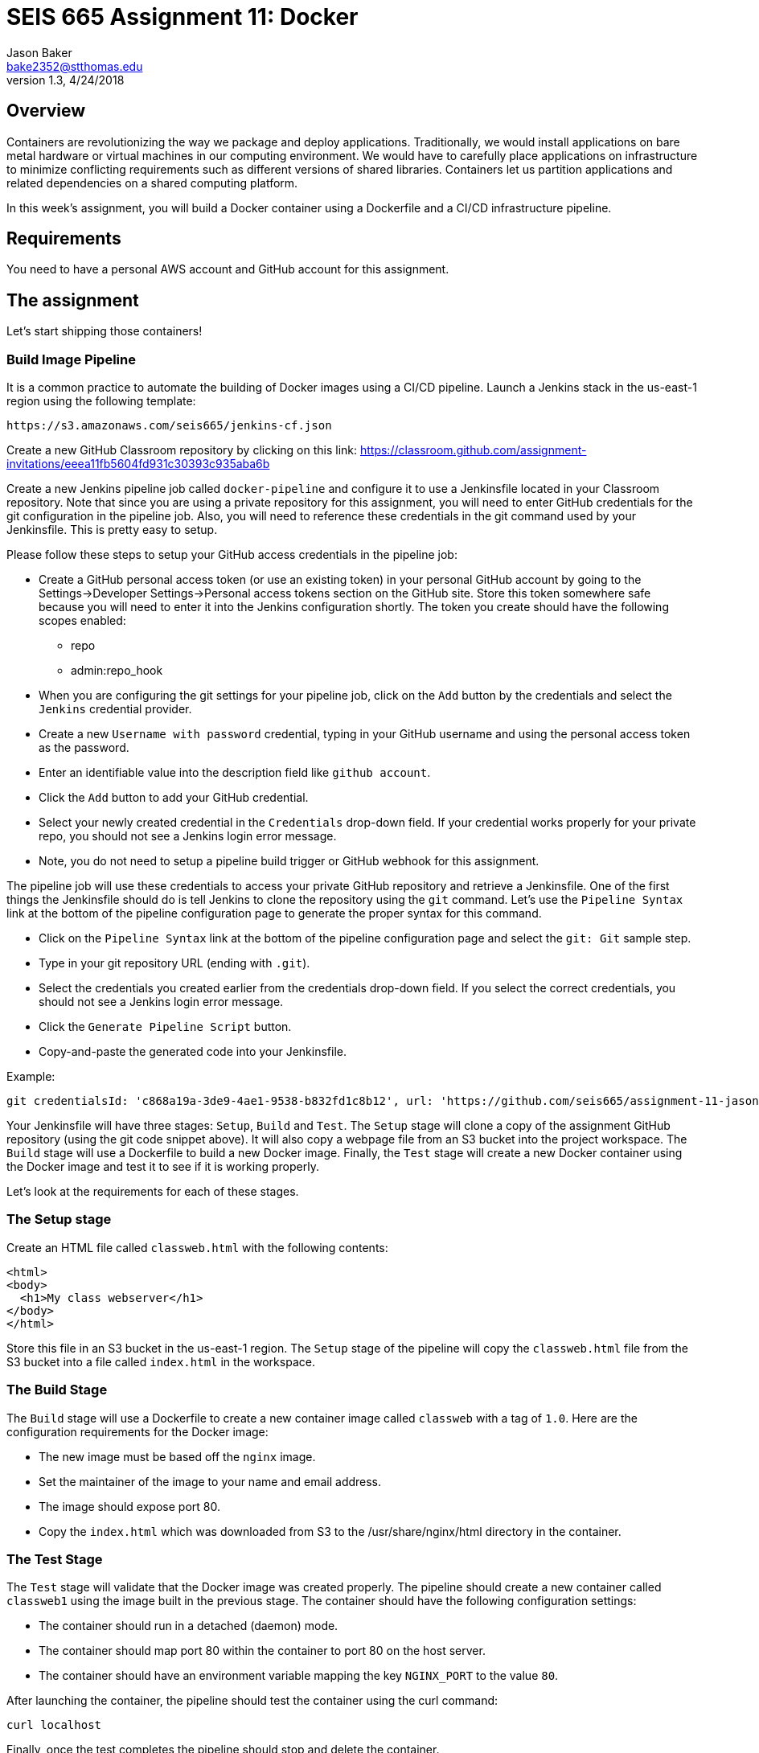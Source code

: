 :doctype: article
:blank: pass:[ +]

:sectnums!:

= SEIS 665 Assignment 11: Docker
Jason Baker <bake2352@stthomas.edu>
1.3, 4/24/2018

== Overview
Containers are revolutionizing the way we package and deploy applications. Traditionally, we would install applications on bare metal hardware or virtual machines in our computing environment. We would have to carefully place applications on infrastructure to minimize conflicting requirements such as different versions of shared libraries. Containers let us partition applications and related dependencies on a shared computing platform.

In this week's assignment, you will build a Docker container using a Dockerfile and a CI/CD infrastructure pipeline.

== Requirements

You need to have a personal AWS account and GitHub account for this assignment.

== The assignment

Let's start shipping those containers!

=== Build Image Pipeline

It is a common practice to automate the building of Docker images using a CI/CD pipeline. 
Launch a Jenkins stack in the us-east-1 region using the following template:

  https://s3.amazonaws.com/seis665/jenkins-cf.json

Create a new GitHub Classroom repository by clicking on this link: https://classroom.github.com/assignment-invitations/eeea11fb5604fd931c30393c935aba6b

Create a new Jenkins pipeline job called `docker-pipeline` and configure it to use a Jenkinsfile located in your
Classroom repository. Note that since you are using a private repository for this assignment, you will need to enter
GitHub credentials for the git configuration in the pipeline job. Also, you will need to
reference these credentials in the git command used by your Jenkinsfile. This is pretty easy to
setup.

Please follow these steps to setup your GitHub access credentials in the pipeline job:

    * Create a GitHub personal access token (or use an existing token) in your personal GitHub account by going
    to the Settings->Developer Settings->Personal access tokens section on the GitHub site. Store this token 
    somewhere safe because you will need to enter it into the Jenkins configuration shortly. The token you create 
    should have the following scopes enabled:
        ** repo
        ** admin:repo_hook
    * When you are configuring the git settings for your pipeline job, click on the `Add` button by 
the credentials and select the `Jenkins` credential provider. 
    * Create a new `Username with password` credential, typing in your GitHub username and using the 
    personal access token as the password. 
    * Enter an identifiable value into the description field like `github account`. 
    * Click the `Add` button to add your GitHub credential.
    * Select your newly created credential in the `Credentials` drop-down field. If your credential works 
    properly for your private repo, you should not see a Jenkins login error message.
    * Note, you do not need to setup a pipeline build trigger or GitHub webhook for this assignment.

The pipeline job will use these credentials to access your private GitHub repository and retrieve a
Jenkinsfile. One of the first things the Jenkinsfile should do is tell Jenkins to clone the repository
using the `git` command. Let's use the `Pipeline Syntax` link at the bottom of the pipeline configuration
page to generate the proper syntax for this command.

    * Click on the `Pipeline Syntax` link at the bottom of the pipeline configuration page and select 
    the `git: Git` sample step. 
    * Type in your git repository URL (ending with `.git`).
    * Select the credentials you created earlier from the credentials drop-down field. If you select the 
    correct credentials, you should not see a Jenkins login error message.
    * Click the `Generate Pipeline Script` button. 
    * Copy-and-paste the generated code into your Jenkinsfile.

.Example:
----
git credentialsId: 'c868a19a-3de9-4ae1-9538-b832fd1c8b12', url: 'https://github.com/seis665/assignment-11-jasondbaker.git'
----

Your Jenkinsfile will have three stages: `Setup`, `Build` and `Test`. The `Setup` stage will clone a copy of the assignment GitHub repository (using the git code snippet above). It will also copy a webpage file from an S3 bucket into the project workspace. The `Build` stage will use a Dockerfile to build a new Docker image. Finally, the `Test` stage will create a new Docker container using the Docker image and test it to see if it is working properly.

Let's look at the requirements for each of these stages.

=== The Setup stage

Create an HTML file called `classweb.html` with the following contents:

    <html>
    <body>
      <h1>My class webserver</h1>
    </body>
    </html>

Store this file in an S3 bucket in the us-east-1 region. The `Setup` stage of the pipeline will copy the `classweb.html` file from the S3 bucket into a file called `index.html` in the workspace.

=== The Build Stage

The `Build` stage will use a Dockerfile to create a new container image called `classweb` with a tag of `1.0`. Here are the configuration requirements for the Docker image:

  * The new image must be based off the `nginx` image.
  * Set the maintainer of the image to your name and email address.
  * The image should expose port 80.
  * Copy the `index.html` which was downloaded from S3 to the /usr/share/nginx/html directory in the container.

=== The Test Stage

The `Test` stage will validate that the Docker image was created properly. The pipeline should create a new container called `classweb1` using the image built in the previous stage. The container should have the following configuration settings:

  * The container should run in a detached (daemon) mode.
  * The container should map port 80 within the container to port 80 on the host server.
  * The container should have an environment variable mapping the key `NGINX_PORT` to the value `80`.

After launching the container, the pipeline should test the container using the curl command:

  curl localhost

Finally, once the test completes the pipeline should stop and delete the container.

=== Console Output

Once you have the pipeline working properly, copy the console output from the last 
successful build into a file called `console.txt` and check it into the GitHub repository.

=== Check your work

Here is what the contents of your git repository should look like before final submission:

====
&#x2523; Dockerfile +
&#x2523; Jenkinsfile +
&#x2517; console.txt +

====


=== Terminate application environment

The last step in the assignment is to terminate your CloudFormation stack on AWS.

== Submitting your assignment
I will review your published work on GitHub after the homework due date.

